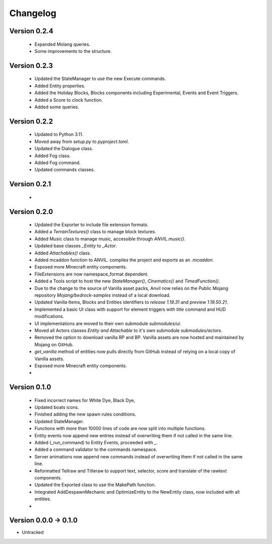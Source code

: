 =========
Changelog
=========

Version 0.2.4
===========
 - Expanded Molang queries.
 - Some improvements to the structure.

Version 0.2.3
===========
 - Updated the StateManager to use the new Execute commands.
 - Added Entity properties.
 - Added the Holiday Blocks, Blocks components including Experimental, Events and Event Triggers.
 - Added a Score to clock function.
 - Added some queries.

Version 0.2.2
===========
 - Updated to Python 3.11.
 - Moved away from `setup.py` to `pyproject.toml`.
 - Updated the Dialogue class.
 - Added Fog class.
 - Added Fog command.
 - Updated commands classes.

Version 0.2.1
===========
 - 
 
Version 0.2.0
===========
 - Updated the Exporter to include file extension formats.
 - Added a `TerrainTextures()` class to manage block textures.
 - Added Music class to manage music, accessible through `ANVIL.music()`.
 - Updated base classes `_Entity` to `_Actor`.
 - Added `Attachables()` class.
 - Added mcaddon function to ANVIL. compiles the project and exports as an `.mcaddon`.
 - Exposed more Minecraft entity components.
 - FileExtensions are now namespace_format dependent.
 - Added a Tools script to host the new `StateManager()`, `Cinematics()` and `TimedFunction()`.
 - Due to the change to the source of Vanilla asset packs, Anvil now relies on the Public Mojang repository `Mojang/bedrock-samples` instead of a local download.
 - Updated Vanilla Items, Blocks and Entities identifiers to `release 1.19.31` and `preview 1.19.50.21`.
 - Implemented a basic UI class with support for element triggers with `title` command and HUD modifications.
 - UI implementations are moved to their own submodule `submodules/ui`.
 - Moved all Actors classes `Entity and Attachable` to it's own submodule `submodules/actors`.
 - Removed the option to download vanilla RP and BP. Vanilla assets are now hosted and maintained by Mojang on GitHub.
 - `get_vanilla` method of entities now pulls directly from GitHub instead of relying on a local copy of Vanilla assets.
 - Exposed more Minecraft entity components.
 -

Version 0.1.0
===========
 - Fixed incorrect names for White Dye, Black Dye,
 - Updated boats icons.
 - Finished adding the new spawn rules conditions.
 - Updated StateManager.
 - Functions with more than 10000 lines of code are now split into multiple functions.
 - Entity events now append new entries instead of overwriting them if not called in the same line.
 - Added (_run_command) to Entity Events, proceeded with `_`.
 - Added a command validator to the commands namespace.
 - Server animations now append new commands instead of overwriting them if not called in the same line.
 - Reformatted Tellraw and Titleraw to support text, selector, score and translate of the rawtext components.
 - Updated the Exported class to use the MakePath function.
 - Integrated AddDespawnMechanic and OptimizeEntity to the NewEntity class, now included with all entities.
 -
 
Version 0.0.0 -> 0.1.0
===========
- Untracked